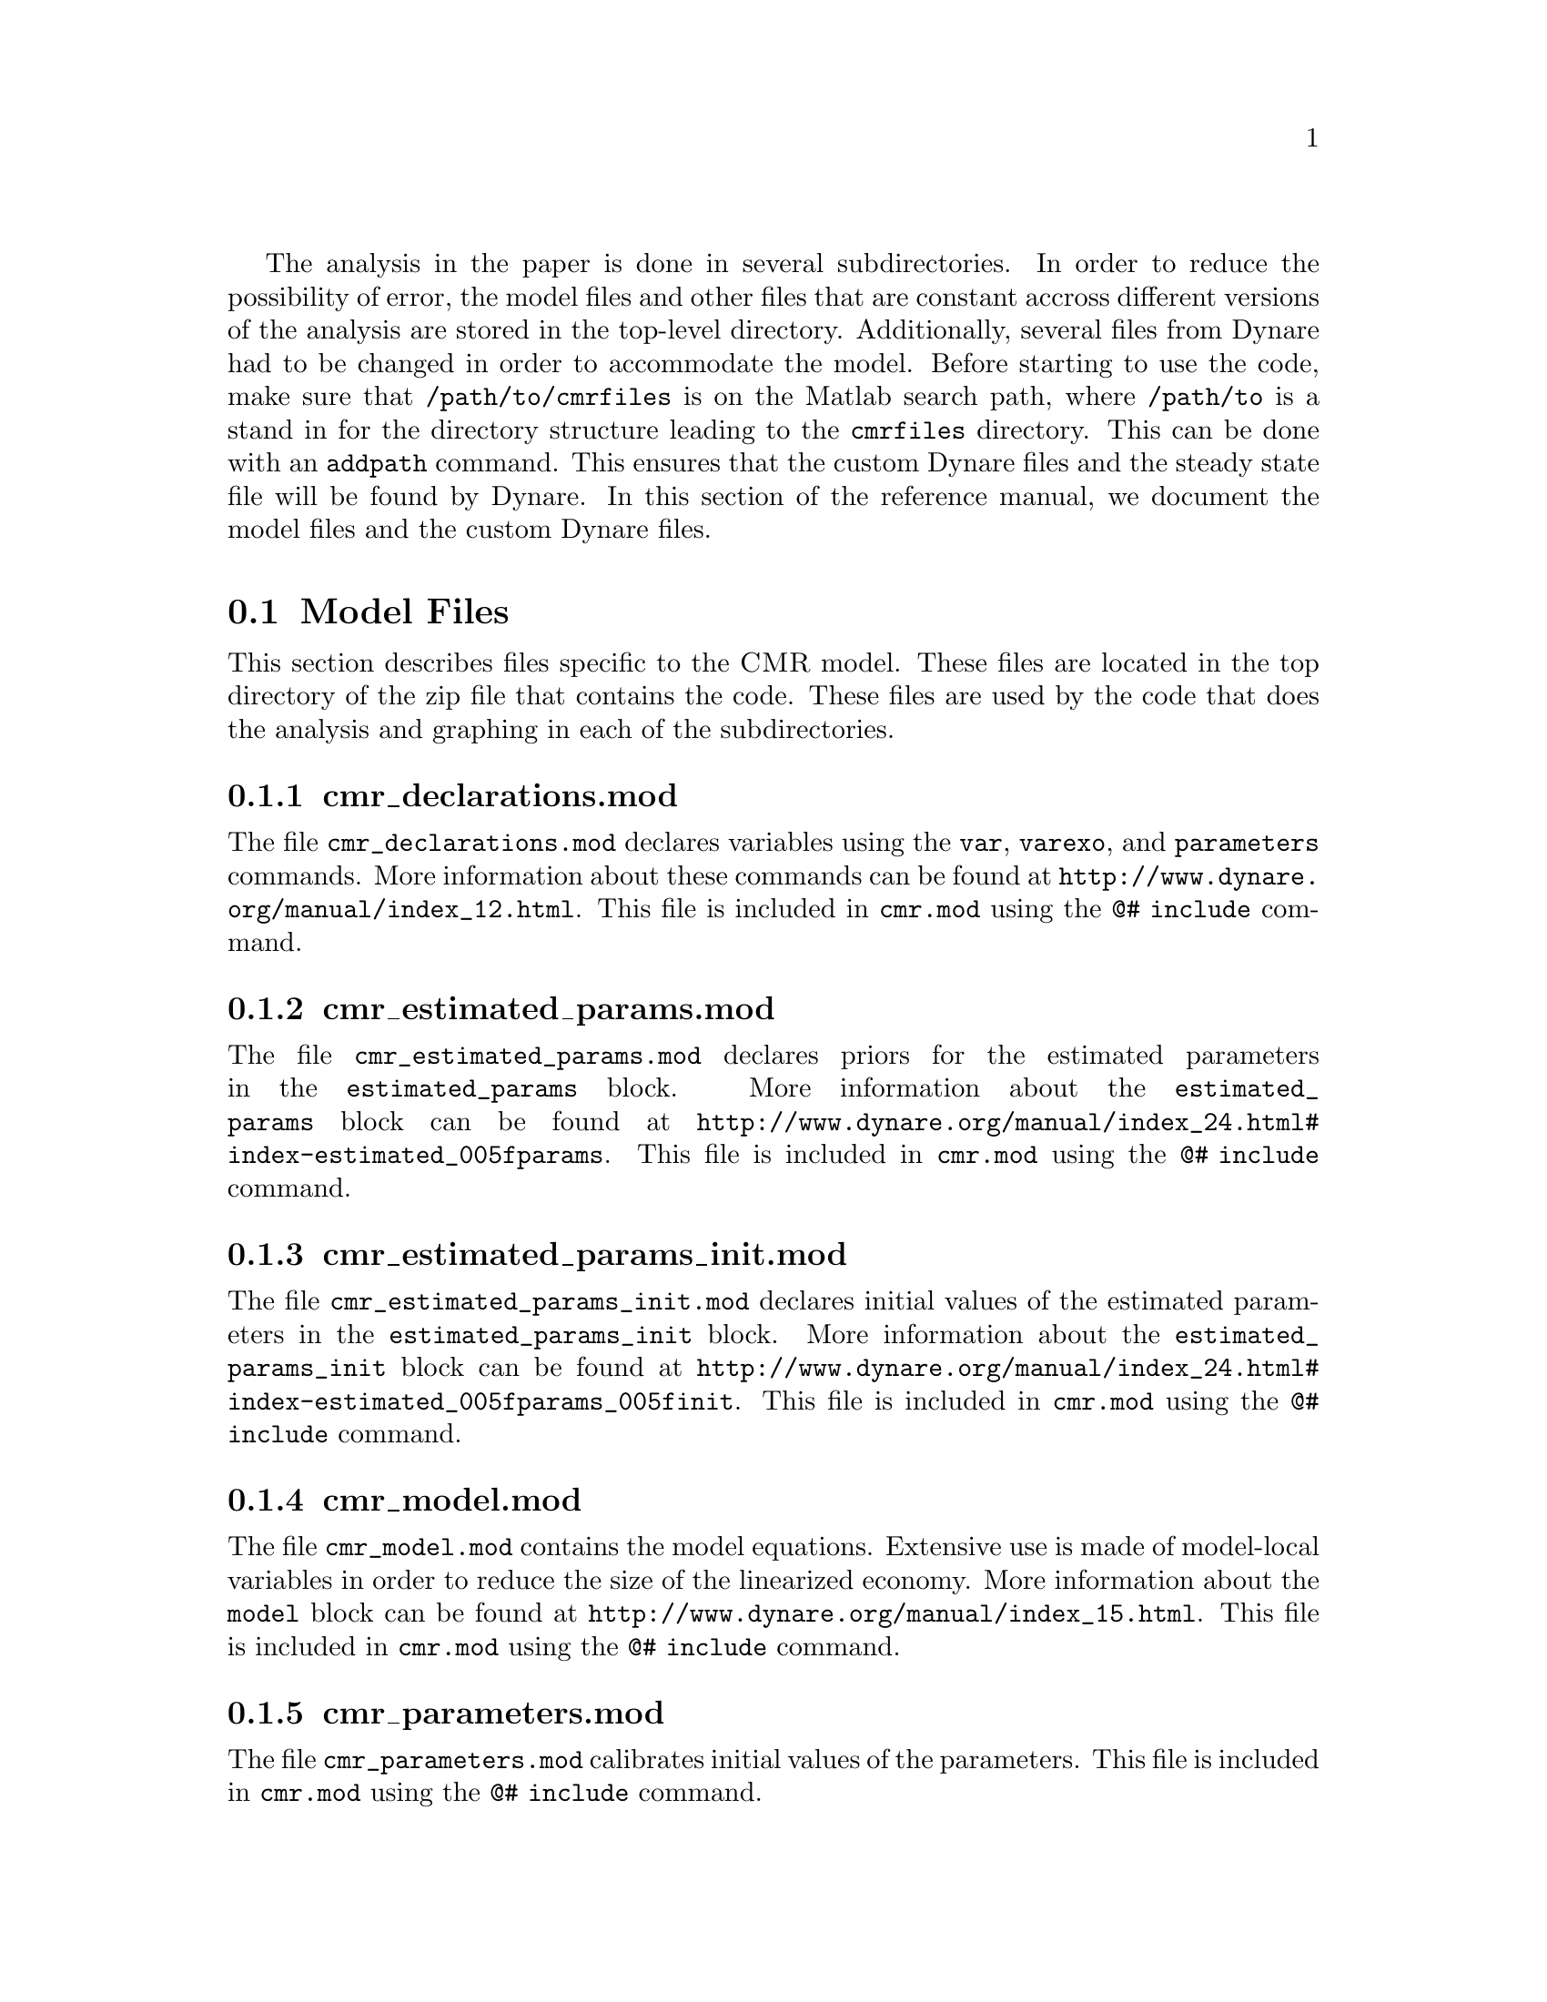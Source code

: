 @c Copyright (C)  2013 Benjamin K. Johannsen
@c Permission is granted to copy, distribute and/or modify
@c this document under the terms of the GNU Free
@c Documentation License, Version 1.3 or any later version
@c published by the Free Software Foundation; with no
@c Invariant Sections, no Front-Cover Texts, and no
@c Back-Cover Texts.  A copy of the license is included in
@c the section entitled ``GNU Free Documentation License''.

The analysis in the paper is done in several subdirectories.  In order to 
reduce the possibility of error, the model files and other files
that are constant accross different versions of the analysis
are stored in the top-level directory.  Additionally, several
files from Dynare had to be changed in order to accommodate the
model.  Before starting to use the code, make sure that
@code{/path/to/cmrfiles} is on the Matlab search path,
where @code{/path/to} is a stand in for the directory structure
leading to the @code{cmrfiles} directory.  This can be done
with an @code{addpath} command. This ensures that the custom Dynare
files and the steady state file will be found by Dynare.
In this section of the reference manual, we document
the model files and the custom Dynare files.

@menu
* Model Files::
* Custom Dynare Files::
@end menu

@node Model Files
@section Model Files
This section describes files specific to the @sc{CMR} model.
These files are located in the top directory of the zip file
that contains the code.  These files are used by the code that
does the analysis and graphing in each of the subdirectories.

@menu
* cmr_declarations.mod::
* cmr_estimated_params.mod::
* cmr_estimated_params_init.mod::
* cmr_model.mod::
* cmr_parameters.mod::
* cmr_shocks.mod::
* cmr_steadystate.m::
* data_BAAoverTB.mat::
@end menu

@node cmr_declarations.mod
@subsection cmr_declarations.mod
The file @code{cmr_declarations.mod} 
declares variables using the @code{var}, @code{varexo}, and
@code{parameters} commands. More information about these commands
can be found at @uref{http://www.dynare.org/manual/index_12.html}.
This file is included in
@code{cmr.mod} using the @code{@@# include} command.

@node cmr_estimated_params.mod
@subsection cmr_estimated_params.mod
The file @code{cmr_estimated_params.mod}
declares priors for the estimated parameters in the @code{estimated_params} block.
More information about the @code{estimated_params} block
can be found at @uref{http://www.dynare.org/manual/index_24.html#index-estimated_005fparams}.
This file is included in
@code{cmr.mod} using the @code{@@# include} command.

@node cmr_estimated_params_init.mod
@subsection cmr_estimated_params_init.mod
The file @code{cmr_estimated_params_init.mod} declares
initial values of the estimated parameters in the @code{estimated_params_init}
block. 
More information about the @code{estimated_params_init} block
can be found at @uref{http://www.dynare.org/manual/index_24.html#index-estimated_005fparams_005finit}.
This file is included in
@code{cmr.mod} using the @code{@@# include} command.

@node cmr_model.mod
@subsection cmr_model.mod
The file @code{cmr_model.mod} contains the model equations.  Extensive
use is made of model-local variables in order to reduce the size
of the linearized economy.  More information about the @code{model} block
can be found at @uref{http://www.dynare.org/manual/index_15.html}.
This file is included in
@code{cmr.mod} using the @code{@@# include} command.

@node cmr_parameters.mod
@subsection cmr_parameters.mod
The file @code{cmr_parameters.mod} calibrates initial values of
the parameters. This file is included in
@code{cmr.mod} using the @code{@@# include} command.

@node cmr_shocks.mod
@subsection cmr_shocks.mod
The file @code{cmr_shocks.mod} declares the shocks in the
@code{shocks} block.
More information about the @code{estimated_params_init} block
can be found at @uref{http://www.dynare.org/manual/index_18.html}.
This file is included in
@code{cmr.mod} using the @code{@@# include} command.

@node cmr_steadystate.m
@subsection cmr_steadystate.m
The file @code{cmr_steadystate.m} 
computes the steady state of the model.  This is called by numerous
Dynare routines.

@node data_BAAoverTB.mat
@subsection data_BAAoverTB.mat
The file @code{data_BAAoverTB.mat} contains the observation
data.  The names must be the same as those used in the @code{varobs}
command.

@node Custom Dynare Files
@section Custom Dynare Files
This package includes a directory named @code{dynare_code} that contains
several custom dynare files.  The files are listed below with a brief
description of the reason they are included.  Please note that the
copyright of these files remains with the Dynare Team.  As permited by
the Dynare Team, these files are distributed under version 3 of the GNU
General Public License (@pxref{GNU General Public License}).

@menu
* disp_th_moments.m::
* draw_prior_density.m::
* prior_bounds.m::
* priordens.m::
* set_prior.m::
@end menu

@node disp_th_moments.m
@subsection disp_th_moments.m
The file @code{disp_th_moments.m} is modified to allow several variables
of interest to be returned as return values.

@node draw_prior_density.m
@subsection draw_prior_density.m
The file @code{draw_prior_density.m} is modified to allow the Weibull prior
when @code{options_.weibull = 1}.

@node prior_bounds.m
@subsection prior_bounds.m
The file @code{prior_bounds.m} is modified to allow the Weibull prior
when @code{options_.weibull = 1}.

@node priordens.m
@subsection priordens.m
The file @code{priordens.m} is modified to allow the Weibull prior
when @code{options_.weibull = 1}.

@node set_prior.m
@subsection set_prior.m
The file @code{set_prior.m} is modified to allow the Weibull prior
when @code{options_.weibull = 1}.

